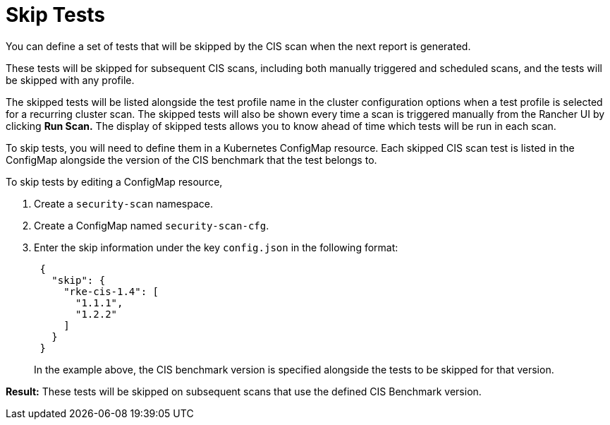 = Skip Tests

You can define a set of tests that will be skipped by the CIS scan when the next report is generated.

These tests will be skipped for subsequent CIS scans, including both manually triggered and scheduled scans, and the tests will be skipped with any profile.

The skipped tests will be listed alongside the test profile name in the cluster configuration options when a test profile is selected for a recurring cluster scan. The skipped tests will also be shown every time a scan is triggered manually from the Rancher UI by clicking *Run Scan.* The display of skipped tests allows you to know ahead of time which tests will be run in each scan.

To skip tests, you will need to define them in a Kubernetes ConfigMap resource. Each skipped CIS scan test is listed in the ConfigMap alongside the version of the CIS benchmark that the test belongs to.

To skip tests by editing a ConfigMap resource,

. Create a `security-scan` namespace.
. Create a ConfigMap named `security-scan-cfg`.
. Enter the skip information under the key `config.json` in the following format:
+
[,json]
----
 {
   "skip": {
     "rke-cis-1.4": [
       "1.1.1",
       "1.2.2"
     ]
   }
 }
----
+
In the example above, the CIS benchmark version is specified alongside the tests to be skipped for that version.

*Result:* These tests will be skipped on subsequent scans that use the defined CIS Benchmark version.
